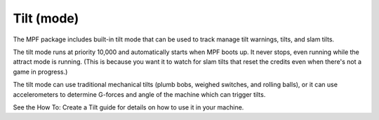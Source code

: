 Tilt (mode)
===========

The MPF package includes built-in tilt mode that can be used to track
manage tilt warnings, tilts, and slam tilts.

The tilt mode runs at priority 10,000 and automatically starts when
MPF boots up. It never stops, even running while the attract mode is
running. (This is because you want it to watch for slam tilts that
reset the credits even when there's not a game in progress.)

The tilt mode can use traditional mechanical tilts (plumb bobs,
weighed switches, and rolling balls), or it can use accelerometers
to determine G-forces and angle of the machine which can trigger
tilts.

See the How To: Create a Tilt guide for details on how to use it in
your machine.
